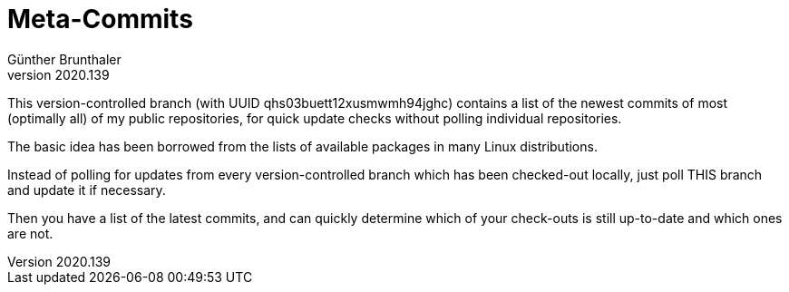 ﻿Meta-Commits
============
Günther Brunthaler
v2020.139

This version-controlled branch (with UUID 
qhs03buett12xusmwmh94jghc) contains a list of the newest commits 
of most (optimally all) of my public repositories, for quick 
update checks without polling individual repositories.

The basic idea has been borrowed from the lists of available 
packages in many Linux distributions.

Instead of polling for updates from every version-controlled 
branch which has been checked-out locally, just poll THIS branch 
and update it if necessary.

Then you have a list of the latest commits, and can quickly 
determine which of your check-outs is still up-to-date and which 
ones are not.
